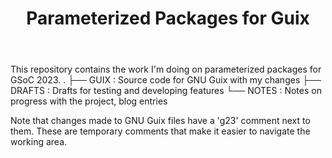 #+TITLE:Parameterized Packages for Guix
This repository contains the work I'm doing on parameterized packages for GSoC 2023.
.
├── GUIX : Source code for GNU Guix with my changes
├── DRAFTS : Drafts for testing and developing features
└── NOTES : Notes on progress with the project, blog entries

Note that changes made to GNU Guix files have a 'g23' comment next to them.
These are temporary comments that make it easier to navigate the working area.
